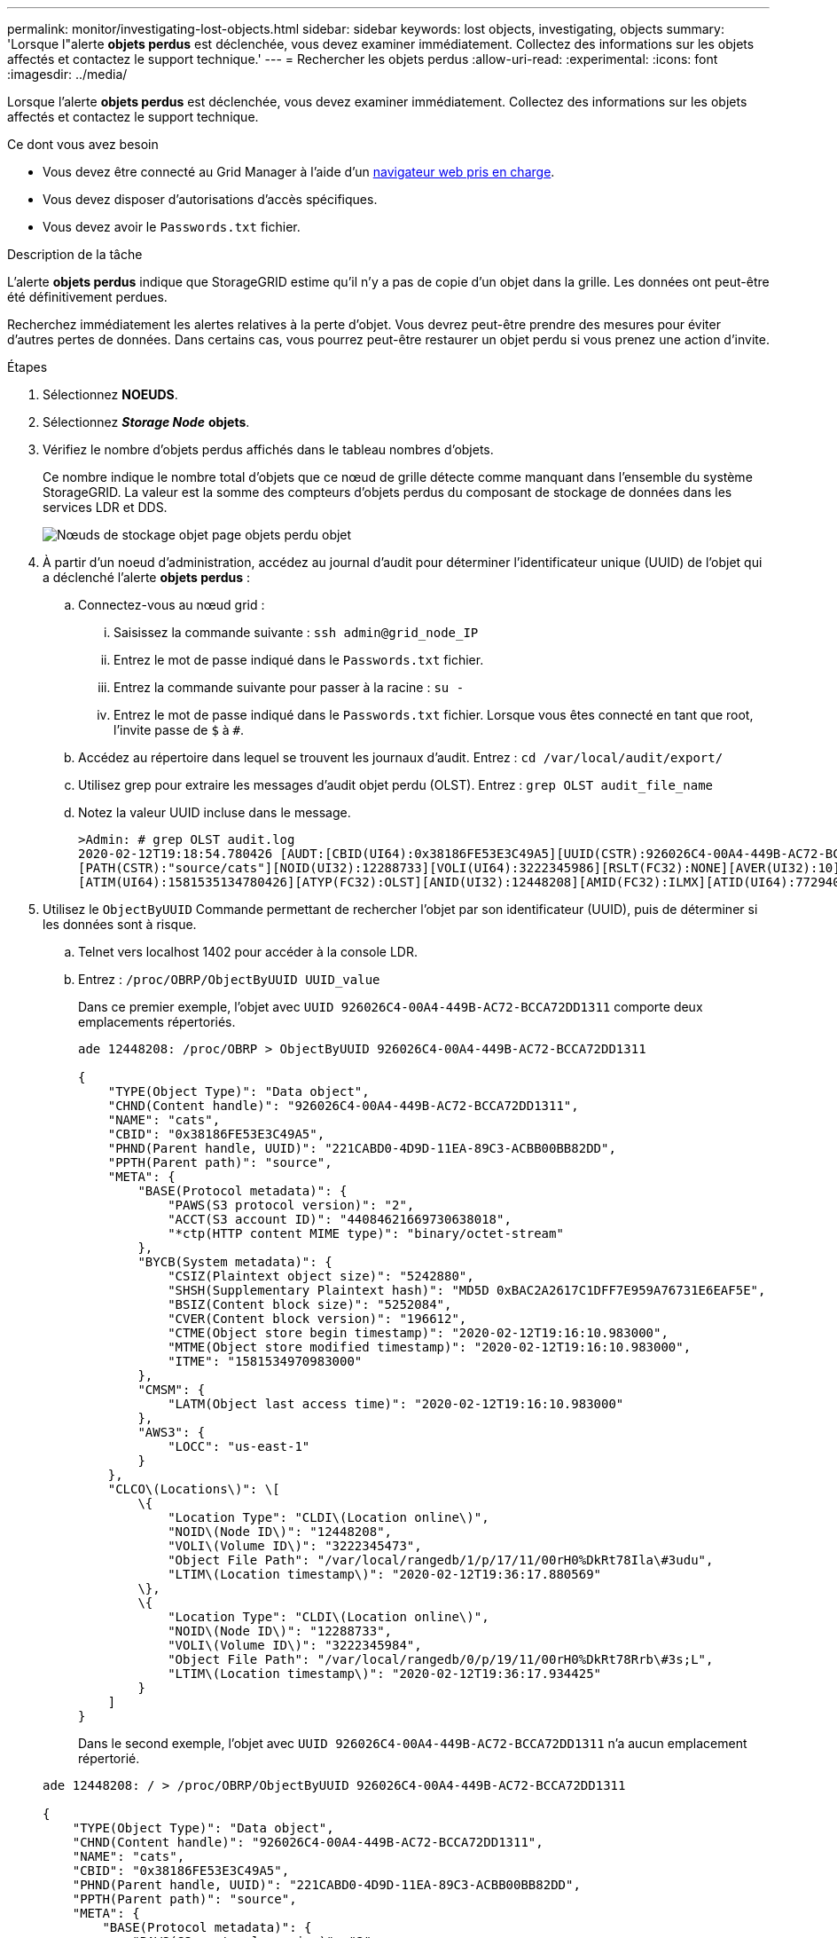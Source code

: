 ---
permalink: monitor/investigating-lost-objects.html 
sidebar: sidebar 
keywords: lost objects, investigating, objects 
summary: 'Lorsque l"alerte *objets perdus* est déclenchée, vous devez examiner immédiatement. Collectez des informations sur les objets affectés et contactez le support technique.' 
---
= Rechercher les objets perdus
:allow-uri-read: 
:experimental: 
:icons: font
:imagesdir: ../media/


[role="lead"]
Lorsque l'alerte *objets perdus* est déclenchée, vous devez examiner immédiatement. Collectez des informations sur les objets affectés et contactez le support technique.

.Ce dont vous avez besoin
* Vous devez être connecté au Grid Manager à l'aide d'un xref:../admin/web-browser-requirements.adoc[navigateur web pris en charge].
* Vous devez disposer d'autorisations d'accès spécifiques.
* Vous devez avoir le `Passwords.txt` fichier.


.Description de la tâche
L'alerte *objets perdus* indique que StorageGRID estime qu'il n'y a pas de copie d'un objet dans la grille. Les données ont peut-être été définitivement perdues.

Recherchez immédiatement les alertes relatives à la perte d'objet. Vous devrez peut-être prendre des mesures pour éviter d'autres pertes de données. Dans certains cas, vous pourrez peut-être restaurer un objet perdu si vous prenez une action d'invite.

.Étapes
. Sélectionnez *NOEUDS*.
. Sélectionnez *_Storage Node_* *objets*.
. Vérifiez le nombre d'objets perdus affichés dans le tableau nombres d'objets.
+
Ce nombre indique le nombre total d'objets que ce nœud de grille détecte comme manquant dans l'ensemble du système StorageGRID. La valeur est la somme des compteurs d'objets perdus du composant de stockage de données dans les services LDR et DDS.

+
image::../media/nodes_storage_nodes_objects_page_lost_object.png[Nœuds de stockage objet page objets perdu objet]

. À partir d'un noeud d'administration, accédez au journal d'audit pour déterminer l'identificateur unique (UUID) de l'objet qui a déclenché l'alerte *objets perdus* :
+
.. Connectez-vous au nœud grid :
+
... Saisissez la commande suivante : `ssh admin@grid_node_IP`
... Entrez le mot de passe indiqué dans le `Passwords.txt` fichier.
... Entrez la commande suivante pour passer à la racine : `su -`
... Entrez le mot de passe indiqué dans le `Passwords.txt` fichier. Lorsque vous êtes connecté en tant que root, l'invite passe de `$` à `#`.


.. Accédez au répertoire dans lequel se trouvent les journaux d'audit. Entrez : `cd /var/local/audit/export/`
.. Utilisez grep pour extraire les messages d'audit objet perdu (OLST). Entrez : `grep OLST audit_file_name`
.. Notez la valeur UUID incluse dans le message.
+
[listing]
----
>Admin: # grep OLST audit.log
2020-02-12T19:18:54.780426 [AUDT:[CBID(UI64):0x38186FE53E3C49A5][UUID(CSTR):926026C4-00A4-449B-AC72-BCCA72DD1311]
[PATH(CSTR):"source/cats"][NOID(UI32):12288733][VOLI(UI64):3222345986][RSLT(FC32):NONE][AVER(UI32):10]
[ATIM(UI64):1581535134780426][ATYP(FC32):OLST][ANID(UI32):12448208][AMID(FC32):ILMX][ATID(UI64):7729403978647354233]]
----


. Utilisez le `ObjectByUUID` Commande permettant de rechercher l'objet par son identificateur (UUID), puis de déterminer si les données sont à risque.
+
.. Telnet vers localhost 1402 pour accéder à la console LDR.
.. Entrez : `/proc/OBRP/ObjectByUUID UUID_value`
+
Dans ce premier exemple, l'objet avec `UUID 926026C4-00A4-449B-AC72-BCCA72DD1311` comporte deux emplacements répertoriés.

+
[listing]
----
ade 12448208: /proc/OBRP > ObjectByUUID 926026C4-00A4-449B-AC72-BCCA72DD1311

{
    "TYPE(Object Type)": "Data object",
    "CHND(Content handle)": "926026C4-00A4-449B-AC72-BCCA72DD1311",
    "NAME": "cats",
    "CBID": "0x38186FE53E3C49A5",
    "PHND(Parent handle, UUID)": "221CABD0-4D9D-11EA-89C3-ACBB00BB82DD",
    "PPTH(Parent path)": "source",
    "META": {
        "BASE(Protocol metadata)": {
            "PAWS(S3 protocol version)": "2",
            "ACCT(S3 account ID)": "44084621669730638018",
            "*ctp(HTTP content MIME type)": "binary/octet-stream"
        },
        "BYCB(System metadata)": {
            "CSIZ(Plaintext object size)": "5242880",
            "SHSH(Supplementary Plaintext hash)": "MD5D 0xBAC2A2617C1DFF7E959A76731E6EAF5E",
            "BSIZ(Content block size)": "5252084",
            "CVER(Content block version)": "196612",
            "CTME(Object store begin timestamp)": "2020-02-12T19:16:10.983000",
            "MTME(Object store modified timestamp)": "2020-02-12T19:16:10.983000",
            "ITME": "1581534970983000"
        },
        "CMSM": {
            "LATM(Object last access time)": "2020-02-12T19:16:10.983000"
        },
        "AWS3": {
            "LOCC": "us-east-1"
        }
    },
    "CLCO\(Locations\)": \[
        \{
            "Location Type": "CLDI\(Location online\)",
            "NOID\(Node ID\)": "12448208",
            "VOLI\(Volume ID\)": "3222345473",
            "Object File Path": "/var/local/rangedb/1/p/17/11/00rH0%DkRt78Ila\#3udu",
            "LTIM\(Location timestamp\)": "2020-02-12T19:36:17.880569"
        \},
        \{
            "Location Type": "CLDI\(Location online\)",
            "NOID\(Node ID\)": "12288733",
            "VOLI\(Volume ID\)": "3222345984",
            "Object File Path": "/var/local/rangedb/0/p/19/11/00rH0%DkRt78Rrb\#3s;L",
            "LTIM\(Location timestamp\)": "2020-02-12T19:36:17.934425"
        }
    ]
}
----
+
Dans le second exemple, l'objet avec `UUID 926026C4-00A4-449B-AC72-BCCA72DD1311` n'a aucun emplacement répertorié.

+
[listing]
----
ade 12448208: / > /proc/OBRP/ObjectByUUID 926026C4-00A4-449B-AC72-BCCA72DD1311

{
    "TYPE(Object Type)": "Data object",
    "CHND(Content handle)": "926026C4-00A4-449B-AC72-BCCA72DD1311",
    "NAME": "cats",
    "CBID": "0x38186FE53E3C49A5",
    "PHND(Parent handle, UUID)": "221CABD0-4D9D-11EA-89C3-ACBB00BB82DD",
    "PPTH(Parent path)": "source",
    "META": {
        "BASE(Protocol metadata)": {
            "PAWS(S3 protocol version)": "2",
            "ACCT(S3 account ID)": "44084621669730638018",
            "*ctp(HTTP content MIME type)": "binary/octet-stream"
        },
        "BYCB(System metadata)": {
            "CSIZ(Plaintext object size)": "5242880",
            "SHSH(Supplementary Plaintext hash)": "MD5D 0xBAC2A2617C1DFF7E959A76731E6EAF5E",
            "BSIZ(Content block size)": "5252084",
            "CVER(Content block version)": "196612",
            "CTME(Object store begin timestamp)": "2020-02-12T19:16:10.983000",
            "MTME(Object store modified timestamp)": "2020-02-12T19:16:10.983000",
            "ITME": "1581534970983000"
        },
        "CMSM": {
            "LATM(Object last access time)": "2020-02-12T19:16:10.983000"
        },
        "AWS3": {
            "LOCC": "us-east-1"
        }
    }
}
----
.. Examinez le résultat de /proc/OBRP/ObjectByUUID et prenez les mesures appropriées :
+
[cols="2a,4a"]
|===
| Les métadonnées | Conclusion 


 a| 
Aucun objet trouvé ("ERREUR":" )
 a| 
Si l'objet n'est pas trouvé, le message "ERREUR":" est renvoyé.

Si l'objet est introuvable, vous pouvez réinitialiser le nombre d'objets perdus* pour effacer l'alerte. L'absence d'objet indique que l'objet a été supprimé intentionnellement.



 a| 
Emplacements 0
 a| 
Si des emplacements sont répertoriés dans la sortie, l'alerte *objets perdus* peut être un faux positif.

Vérifiez que les objets existent. Utilisez l'ID de nœud et le chemin du fichier indiqués dans la sortie pour confirmer que le fichier objet se trouve à l'emplacement indiqué.

(La procédure pour xref:searching-for-and-restoring-potentially-lost-objects.adoc[recherche d'objets potentiellement perdus] Explique comment utiliser l'ID de nœud pour trouver le nœud de stockage approprié.)

Si les objets existent, vous pouvez réinitialiser le nombre d'objets perdus* pour effacer l'alerte.



 a| 
Emplacements = 0
 a| 
Si aucun emplacement n'est répertorié dans le résultat, l'objet est potentiellement manquant. Vous pouvez essayer xref:searching-for-and-restoring-potentially-lost-objects.adoc[recherchez et restaurez l'objet] vous pouvez aussi contacter le support technique.

L'assistance technique peut vous demander si une procédure de restauration du stockage est en cours. C'est-à-dire qu'une commande _repair-Data_ a été émise sur un nœud de stockage, et la restauration est-elle toujours en cours ? Voir les informations sur xref:../maintain/restoring-object-data-to-storage-volume-if-required.adoc[restauration des données d'objet vers un volume de stockage].

|===




.Informations associées
xref:../audit/index.adoc[Examiner les journaux d'audit]
